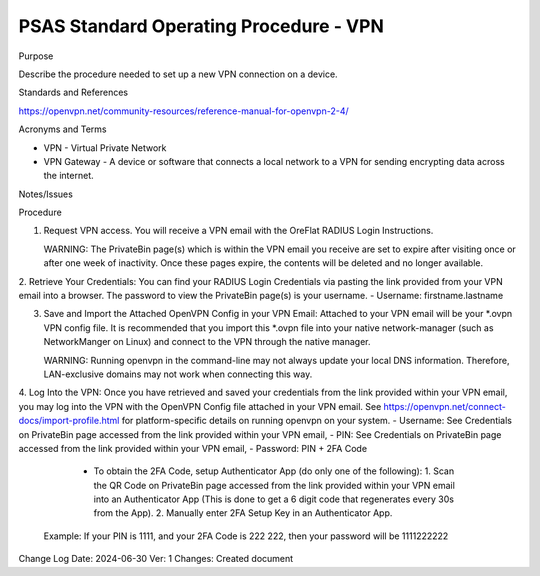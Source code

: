 =======================================
PSAS Standard Operating Procedure - VPN
=======================================

Purpose

Describe the procedure needed to set up a new VPN connection on a device.

Standards and References

https://openvpn.net/community-resources/reference-manual-for-openvpn-2-4/
  
Acronyms and Terms
  
- VPN - Virtual Private Network
- VPN Gateway - A device or software that connects a local network to a VPN for sending encrypting data across the internet.

Notes/Issues

Procedure

1. Request VPN access. You will receive a VPN email with the OreFlat RADIUS Login Instructions.
  
   WARNING: The PrivateBin page(s) which is within the VPN email you receive are set to expire after visiting once or after one week of inactivity. Once these pages expire, the contents will be deleted and no longer available.

2. Retrieve Your Credentials: You can find your RADIUS Login Credentials via pasting the link provided from your VPN email into a browser. 
The password to view the PrivateBin page(s) is your username.
- Username: firstname.lastname
  
3. Save and Import the Attached OpenVPN Config in your VPN Email: Attached to your VPN email will be your *.ovpn VPN config file.  It is recommended that you import this *.ovpn file into your native network-manager (such as NetworkManger on Linux) and connect to the VPN through the native manager.

   WARNING: Running openvpn in the command-line may not always update your local DNS information. Therefore, LAN-exclusive domains may not work when connecting this way.

4. Log Into the VPN: Once you have retrieved and saved your credentials from the link provided within your VPN email, you may log into the VPN with the OpenVPN Config file attached in your VPN email.
See https://openvpn.net/connect-docs/import-profile.html for platform-specific details on running openvpn on your system.
- Username: See Credentials on PrivateBin page accessed from the link provided within your VPN email,
- PIN: See Credentials on PrivateBin page accessed from the link provided within your VPN email,
- Password: PIN + 2FA Code
     - To obtain the 2FA Code, setup Authenticator App (do only one of the following):
       1. Scan the QR Code on PrivateBin page accessed from the link provided within your VPN email into an Authenticator App (This is done to get a 6 digit code that regenerates every 30s from the App).
       2. Manually enter 2FA Setup Key in an Authenticator App.
  Example: If your PIN is 1111, and your 2FA Code is 222 222, then your password will be 1111222222

Change Log
Date: 2024-06-30
Ver: 1
Changes: Created document





